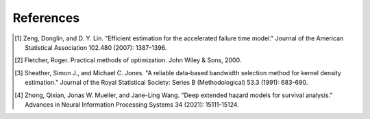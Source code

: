 References
----------

..    [1] Zeng, Donglin, and D. Y. Lin. "Efficient estimation for the accelerated failure time model." Journal of the American Statistical Association 102.480 (2007): 1387-1396.
..    [2] Fletcher, Roger. Practical methods of optimization. John Wiley & Sons, 2000.
..    [3] Sheather, Simon J., and Michael C. Jones. "A reliable data‐based bandwidth selection method for kernel density estimation." Journal of the Royal Statistical Society: Series B (Methodological) 53.3 (1991): 683-690.
..    [4] Zhong, Qixian, Jonas W. Mueller, and Jane-Ling Wang. "Deep extended hazard models for survival analysis." Advances in Neural Information Processing Systems 34 (2021): 15111-15124.
   

